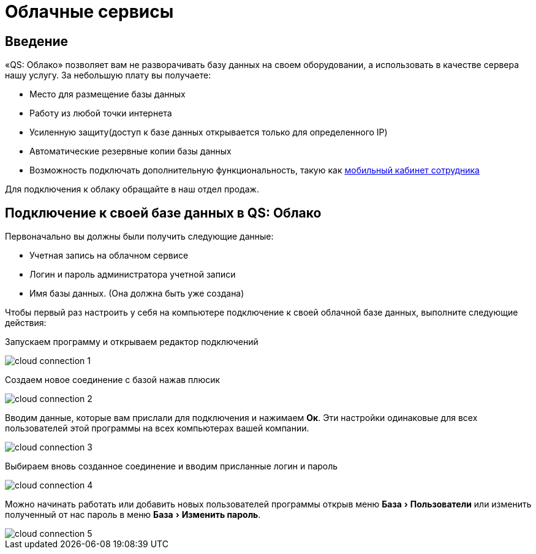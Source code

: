 = Облачные сервисы
:experimental:

== Введение

«QS: Облако» позволяет вам не разворачивать базу данных на своем оборудовании, а использовать в качестве сервера нашу услугу. За небольшую плату вы получаете:

* Место для размещение базы данных
* Работу из любой точки интернета
* Усиленную защиту(доступ к базе данных открывается только для определенного IP)
* Автоматические резервные копии базы данных
* Возможность подключать дополнительную функциональность, такую как <<mobile-app.adoc,мобильный кабинет сотрудника>>

Для подключения к облаку обращайте в наш отдел продаж.

== Подключение к своей базе данных в QS: Облако

Первоначально вы должны были получить следующие данные:

* Учетная запись на облачном сервисе
* Логин и пароль администратора учетной записи
* Имя базы данных. (Она должна быть уже создана)

Чтобы первый раз настроить у себя на компьютере подключение к своей облачной базе данных, выполните следующие действия:

Запускаем программу и открываем редактор подключений

image::cloud_connection-1.png[]

Создаем новое соединение с базой нажав плюсик

image::cloud_connection-2.png[]

Вводим данные, которые вам прислали для подключения и нажимаем btn:[Ок]. Эти настройки одинаковые для всех пользователей этой программы на всех компьютерах вашей компании.

image::cloud_connection-3.png[]

Выбираем вновь созданное соединение и вводим присланные логин и пароль

image::cloud_connection-4.png[]

Можно начинать работать или добавить новых пользователей программы открыв меню menu:База[Пользователи] или изменить полученный от нас пароль в меню menu:База[Изменить пароль].

image::cloud_connection-5.png[]